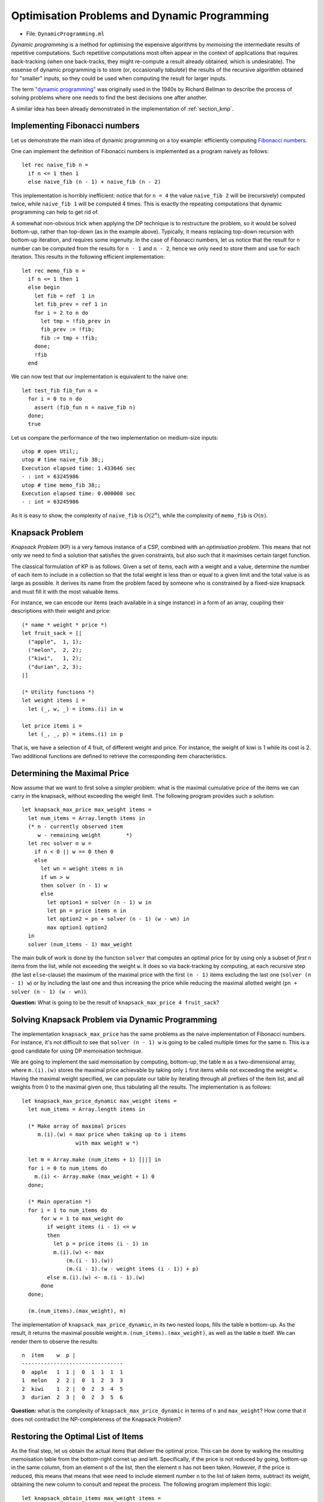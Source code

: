 .. -*- mode: rst -*-

.. _week-09-dp:

Optimisation Problems and Dynamic Programming
=============================================

* File: ``DynamicProgramming.ml``

*Dynamic programming* is a method for optimising the expensive algorithms by *memoising* the intermediate results of repetitive computations. Such repetitive computations most often appear in the context of applications that requires back-tracking (when one back-tracks, they might re-compute a result already obtained, which is undesirable). The essense of dynamic programming is to store (or, occasionally *tabulate*) the results of the recursive algorithm obtained for "smaller" inputs, so they could be used when computing the result for larger inputs. 

The term `"dynamic programming" <https://en.wikipedia.org/wiki/Dynamic_programming>`_ was originally used in the 1940s by Richard Bellman to describe the process of solving problems where one needs to find the best decisions one after another.

A similar idea has been already demonstrated in the implementation of :ref:`section_kmp`.

Implementing Fibonacci numbers
------------------------------

Let us demonstrate the main idea of dynamic programming on a toy example: efficiently computing `Fibonacci numbers <https://en.wikipedia.org/wiki/Fibonacci_number>`_.

One can implement the definition of Fibonacci numbers is implemented as a program naively as follows::

 let rec naive_fib n = 
   if n <= 1 then 1 
   else naive_fib (n - 1) + naive_fib (n - 2)

This implementation is horribly inefficient: notice that for ``n = 4`` the value ``naive_fib 2`` will be (recursively) computed twice, while ``naive_fib 1`` will be computed 4 times. This is exactly the repeating computations that dynamic programming can help to get rid of.

A somewhat non-obvious trick when applying the DP technique is to restructure the problem, so it would be solved bottom-up, rather than top-down (as in the example above). Typically, it means replacing top-down recursion with bottom-up iteration, and requires some ingenuity. In the case of Fibonacci numbers, let us notice that the result for ``n`` number can be computed from the results for ``n - 1`` and ``n - 2``, hence we only need to store them and use for each iteration. This results in the following efficient implementation::

 let rec memo_fib n = 
   if n <= 1 then 1 
   else begin
     let fib = ref  1 in
     let fib_prev = ref 1 in
     for i = 2 to n do
       let tmp = !fib_prev in 
       fib_prev := !fib;
       fib := tmp + !fib;
     done; 
     !fib
   end

We can now test that our implementation is equivalent to the naive one::

 let test_fib fib_fun n = 
   for i = 0 to n do
     assert (fib_fun n = naive_fib n)
   done;
   true

Let us compare the performance of the two implementation on medium-size inputs::

 utop # open Util;;
 utop # time naive_fib 38;;
 Execution elapsed time: 1.433646 sec
 - : int = 63245986
 utop # time memo_fib 38;;
 Execution elapsed time: 0.000008 sec
 - : int = 63245986

As it is easy to show, the complexity of ``naive_fib`` is :math:`O(2^n)`, while the complexity of ``memo_fib`` is :math:`O(n)`.

Knapsack Problem
----------------

*Knapsack Problem* (KP) is a very famous instance of a CSP, combined with an *optimisation problem*. This means that not only we need to find a solution that satisfies the given constraints, but also such that it maximises certain target function. 

The classical formulation of KP is as follows. Given a set of items, each with a weight and a value, determine the number of each item to include in a collection so that the total weight is less than or equal to a given limit and the total value is as large as possible. It derives its name from the problem faced by someone who is constrained by a fixed-size knapsack and must fill it with the most valuable items.

For instance, we can encode our items (each available in a singe instance) in a form of an array, coupling their descriptions with their weight and price::

 (* name * weight * price *)
 let fruit_sack = [|
   ("apple",  1, 1);
   ("melon",  2, 2);
   ("kiwi",   1, 2);
   ("durian", 2, 3);
 |]

 (* Utility functions *)
 let weight items i = 
   let (_, w, _) = items.(i) in w

 let price items i = 
   let (_, _, p) = items.(i) in p

That is, we have a selection of 4 fruit, of different weight and price. For instance, the weight of kiwi is 1 while its cost is 2. Two additional functions are defined to retrieve the corresponding item characteristics.

Determining the Maximal Price
-----------------------------

Now assume that we want to first solve a simpler problem: what is the maximal cumulative price of the items we can carry in the knapsack, without exceeding the weight limit. The following program provides such a solution::

 let knapsack_max_price max_weight items = 
   let num_items = Array.length items in 
   (* n - currently observed item
      w - remaining weight        *)
   let rec solver n w = 
     if n < 0 || w == 0 then 0
     else 
       let wn = weight items n in
       if wn > w 
       then solver (n - 1) w
       else
         let option1 = solver (n - 1) w in
         let pn = price items n in    
         let option2 = pn + solver (n - 1) (w - wn) in
         max option1 option2
   in
   solver (num_items - 1) max_weight

The main bulk of work is done by the function ``solver`` that computes an optimal price for by using only a subset of *first* ``n`` items from the list, while not exceeding the weight ``w``. It does so via back-tracking by computing, at each recursive step (the last ``else``-clause) the maximum of the maximal price with the first ``(n - 1)`` items excluding the last one (``solver (n - 1) w``) or by including the last one and thus increasing the price while reducing the maximal allotted weight (``pn + solver (n - 1) (w - wn)``).

**Question:** What is going to be the result of ``knapsack_max_price 4 fruit_sack``?

Solving Knapsack Problem via Dynamic Programming
------------------------------------------------

The implementation ``knapsack_max_price`` has the same problems as the naive implementation of Fibonacci numbers. For instance, it's not difficult to see that ``solver (n - 1) w`` is going to be called multiple times for the same ``n``. This is a good candidate for using DP memoisation technique. 

We are going to implement the said memoisation by computing, bottom-up, the table ``m`` as a two-dimensional array, where ``m.(i).(w)`` stores the maximal price achievable by taking only ``i`` first items while not exceeding the weight ``w``. Having the maximal weight specified, we can populate our table by iterating through all prefixes of the item list, and all weights from 0 to the maximal given one, thus tabulating all the results. The implementation is as follows::


 let knapsack_max_price_dynamic max_weight items = 
   let num_items = Array.length items in 

   (* Make array of maximal prices 
      m.(i).(w) = max price when taking up to i items 
                  with max weight w *)

   let m = Array.make (num_items + 1) [||] in
   for i = 0 to num_items do
     m.(i) <- Array.make (max_weight + 1) 0
   done;

   (* Main operation *)
   for i = 1 to num_items do
       for w = 1 to max_weight do
         if weight items (i - 1) <= w 
         then
           let p = price items (i - 1) in
           m.(i).(w) <- max 
               (m.(i - 1).(w))
               (m.(i - 1).(w - weight items (i - 1)) + p)
         else m.(i).(w) <- m.(i - 1).(w)
       done
   done;

   (m.(num_items).(max_weight), m)

The implementation of ``knapsack_max_price_dynamic``, in its two nested loops, fills the table ``m`` bottom-up. As the result, it returns the maximal possible weight ``m.(num_items).(max_weight)``, as well as the table ``m`` itself. We can render them to observe the results::

 n  item    w  p |  
 --------------------------------
 0  apple   1  1 |  0  1  1  1  1  
 1  melon   2  2 |  0  1  2  3  3  
 2  kiwi    1  2 |  0  2  3  4  5  
 3  durian  2  3 |  0  2  3  5  6 

**Question:** what is the complexity of ``knapsack_max_price_dynamic`` in terms of ``n`` and ``max_weight``? How come that it does not contradict the NP-completeness of the Knapsack Problem?

Restoring the Optimal List of Items
-----------------------------------

As the final step, let us obtain the actual items that deliver the optimal price. This can be done by walking the resulting memoisation table from the bottom-right cornet up and left. Specifically, if the price is not reduced by going, bottom-up in the same column, from an element ``n`` of the list, then the element ``n`` has not been taken. However, if the price is reduced, this means that means that wee need to include element number ``n`` to the list of taken items, subtract its weight, obtaining the new column to consult and repeat the process. The following program implement this logic::

 let knapsack_obtain_items max_weight items =
   let num_items = Array.length items in 
   let (_, m) = knapsack_max_price_dynamic max_weight items in
   let res = ref [] in
   let w = ref max_weight in 
   for i = num_items downto 1 do
     if m.(i).(!w) = m.(i - 1).(!w) then ()
     else begin
       w := !w - weight items (i - 1);
       res :=  (i - 1) :: !res
     end
   done;
   !res

As an example, in the table above we start from ``max_weight = 4`` and ``n = 3``, thus obtaining ``6``. We then notice that the third item (i.e., durian has been taken). We subtract its weight (``2``) and go to the column (``2 = 4 - 2``), repeating the process. In the same way we realise that kiwi was included, but not melon. Finally, apple was also included. As the result, we get the following list of included fruit::

 utop # knapsack_obtain_items 4 fruit_sack;;
 - : int list = [0; 2; 3]

